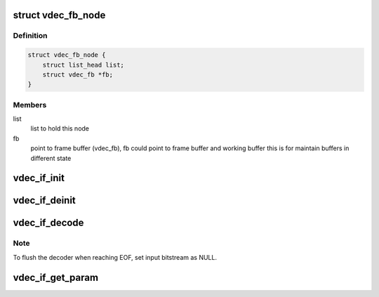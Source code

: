 .. -*- coding: utf-8; mode: rst -*-
.. src-file: drivers/media/platform/mtk-vcodec/vdec_drv_if.h

.. _`vdec_fb_node`:

struct vdec_fb_node
===================

.. c:type:: struct vdec_fb_node

    decoder frame buffer node

.. _`vdec_fb_node.definition`:

Definition
----------

.. code-block:: c

    struct vdec_fb_node {
        struct list_head list;
        struct vdec_fb *fb;
    }

.. _`vdec_fb_node.members`:

Members
-------

list
    list to hold this node

fb
    point to frame buffer (vdec_fb), fb could point to frame buffer and
    working buffer this is for maintain buffers in different state

.. _`vdec_if_init`:

vdec_if_init
============

.. c:function:: int vdec_if_init(struct mtk_vcodec_ctx *ctx, unsigned int fourcc)

    initialize decode driver

    :param struct mtk_vcodec_ctx \*ctx:
        [in] v4l2 context

    :param unsigned int fourcc:
        [in] video format fourcc, V4L2_PIX_FMT_H264/VP8/VP9..

.. _`vdec_if_deinit`:

vdec_if_deinit
==============

.. c:function:: void vdec_if_deinit(struct mtk_vcodec_ctx *ctx)

    deinitialize decode driver

    :param struct mtk_vcodec_ctx \*ctx:
        [in] v4l2 context

.. _`vdec_if_decode`:

vdec_if_decode
==============

.. c:function:: int vdec_if_decode(struct mtk_vcodec_ctx *ctx, struct mtk_vcodec_mem *bs, struct vdec_fb *fb, bool *res_chg)

    trigger decode

    :param struct mtk_vcodec_ctx \*ctx:
        [in] v4l2 context

    :param struct mtk_vcodec_mem \*bs:
        [in] input bitstream

    :param struct vdec_fb \*fb:
        [in] frame buffer to store decoded frame, when null menas parse
        header only

    :param bool \*res_chg:
        [out] resolution change happens if current bs have different
        picture width/height

.. _`vdec_if_decode.note`:

Note
----

To flush the decoder when reaching EOF, set input bitstream as NULL.

.. _`vdec_if_get_param`:

vdec_if_get_param
=================

.. c:function:: int vdec_if_get_param(struct mtk_vcodec_ctx *ctx, enum vdec_get_param_type type, void *out)

    get driver's parameter

    :param struct mtk_vcodec_ctx \*ctx:
        [in] v4l2 context

    :param enum vdec_get_param_type type:
        [in] input parameter type

    :param void \*out:
        [out] buffer to store query result

.. This file was automatic generated / don't edit.

